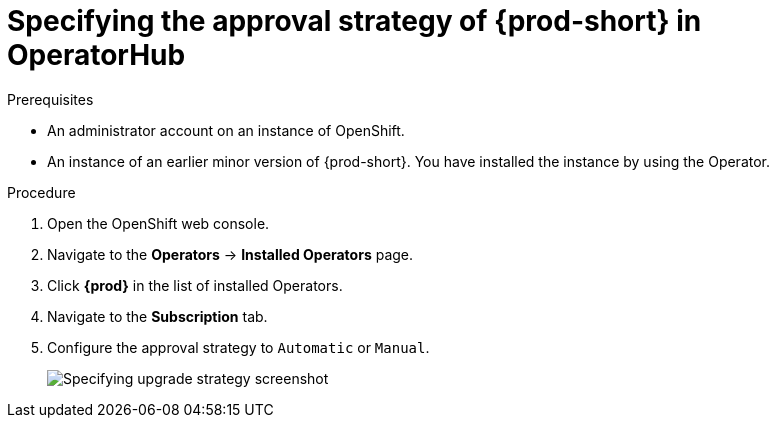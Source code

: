 // Module included in the following assemblies:
//
// upgrading-che-using-operatorhub

[id="specifying-the-approval-strategy-of-che-in-operatorhub_{context}"]

= Specifying the approval strategy of {prod-short} in OperatorHub

.Prerequisites

* An administrator account on an instance of OpenShift.

* An instance of an earlier minor version of {prod-short}. You have installed the instance by using the Operator.

.Procedure

. Open the OpenShift web console.

. Navigate to the *Operators* -> *Installed Operators* page.

. Click *{prod}* in the list of installed Operators.

. Navigate to the *Subscription* tab.

. Configure the approval strategy to `Automatic` or `Manual`.
+
image::installation/specifying-upgrade-strategy.png[Specifying upgrade strategy screenshot]
